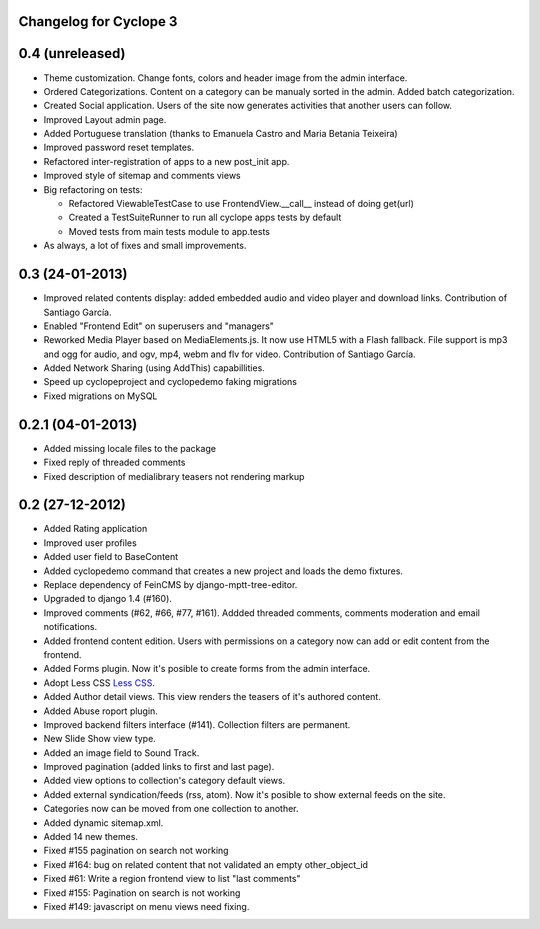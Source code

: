 Changelog for Cyclope 3
=======================

0.4 (unreleased)
================

- Theme customization. Change fonts, colors and header image from the admin interface.

- Ordered Categorizations. Content on a category can be manualy sorted in the admin.
  Added batch categorization.

- Created Social application. Users of the site now generates activities that another
  users can follow.

- Improved Layout admin page.

- Added Portuguese translation (thanks to Emanuela Castro and Maria Betania Teixeira)

- Improved password reset templates.

- Refactored inter-registration of apps to a new post_init app.

- Improved style of sitemap and comments views

- Big refactoring on tests:

  * Refactored ViewableTestCase to use FrontendView.__call__ instead of doing get(url)
  * Created a TestSuiteRunner to run all cyclope apps tests by default
  * Moved tests from main tests module to app.tests

- As always, a lot of fixes and small improvements.

0.3 (24-01-2013)
==================

- Improved related contents display: added embedded audio and video player and download links.
  Contribution of Santiago García.

- Enabled "Frontend Edit" on superusers and "managers"

- Reworked Media Player based on MediaElements.js. It now use HTML5 with a Flash fallback.
  File support is  mp3 and ogg for audio, and ogv, mp4, webm and flv for video.
  Contribution of Santiago García.

- Added Network Sharing (using AddThis) capabillities.

- Speed up cyclopeproject and cyclopedemo faking migrations

- Fixed migrations on MySQL

0.2.1 (04-01-2013)
==================

- Added missing locale files to the package

- Fixed reply of threaded comments

- Fixed description of medialibrary teasers not rendering markup


0.2 (27-12-2012)
================

- Added Rating application

- Improved user profiles

- Added user field to BaseContent

- Added cyclopedemo command that creates a new project and loads the demo
  fixtures.

- Replace dependency of FeinCMS by django-mptt-tree-editor.

- Upgraded to django 1.4 (#160).

- Improved comments (#62, #66, #77, #161). Addded threaded comments, comments
  moderation and email notifications.

- Added frontend content edition. Users with permissions on a category now can
  add or edit content from the frontend.

- Added Forms plugin. Now it's posible to create forms from the admin interface.

- Adopt Less CSS `Less CSS <http://lesscss.org/>`_.

- Added Author detail views. This view renders the teasers of it's authored
  content.

- Added Abuse roport plugin.

- Improved backend filters interface (#141). Collection filters are permanent.

- New Slide Show view type.

- Added an image field to Sound Track.

- Improved pagination (added links to first and last page).

- Added view options to collection's category default views.

- Added external syndication/feeds (rss, atom). Now it's posible to show
  external feeds on the site.

- Categories now can be moved from one collection to another.

- Added dynamic sitemap.xml.

- Added 14 new themes.

- Fixed #155 pagination on search not working

- Fixed #164: bug on related content that not validated an empty other_object_id

- Fixed #61: Write a region frontend view to list "last comments"

- Fixed #155: Pagination on search is not working

- Fixed #149: javascript on menu views need fixing.


